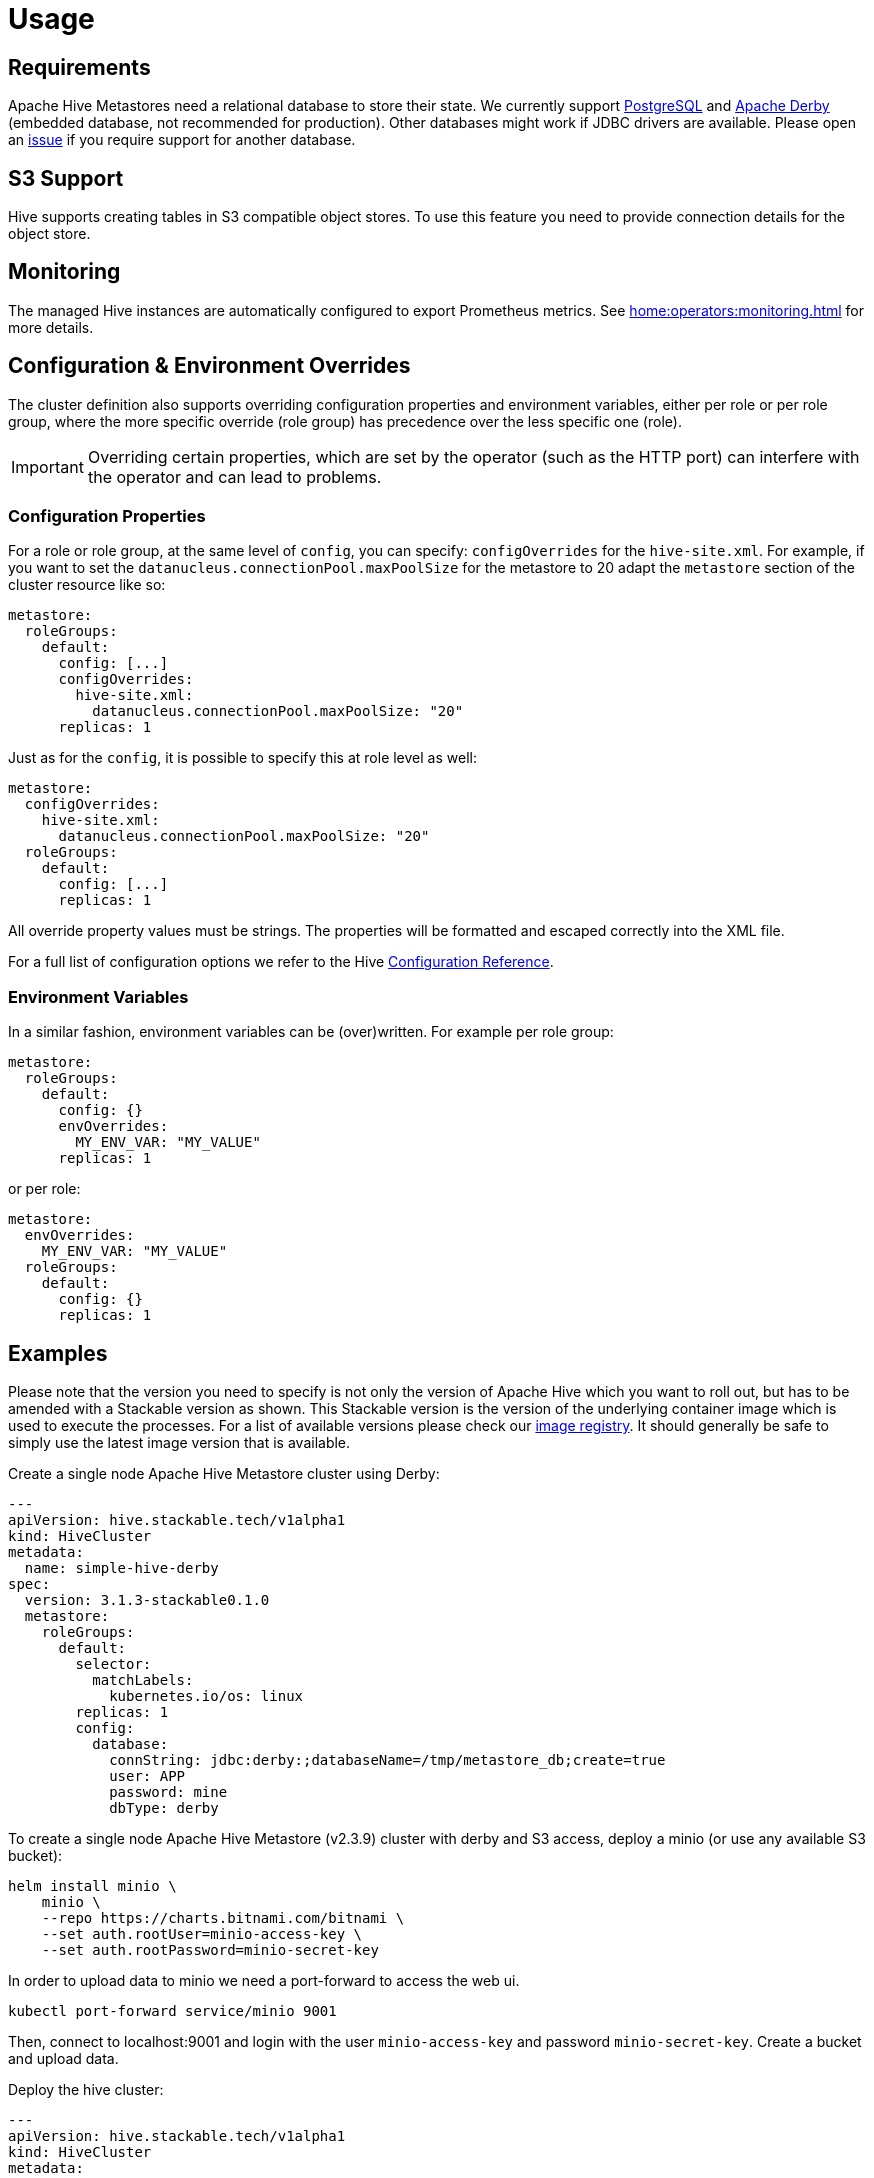 = Usage

== Requirements
Apache Hive Metastores need a relational database to store their state.
We currently support https://www.postgresql.org/[PostgreSQL] and https://db.apache.org/derby/[Apache Derby] (embedded database, not recommended for production).
Other databases might work if JDBC drivers are available.
Please open an https://github.com/stackabletech/hive-operator/issues[issue] if you require support for another database.

== S3 Support

Hive supports creating tables in S3 compatible object stores.
To use this feature you need to provide connection details for the object store.

== Monitoring

The managed Hive instances are automatically configured to export Prometheus metrics. See
xref:home:operators:monitoring.adoc[] for more details.

== Configuration & Environment Overrides

The cluster definition also supports overriding configuration properties and environment variables, either per role or per role group, where the more specific override (role group) has precedence over the less specific one (role).

IMPORTANT: Overriding certain properties, which are set by the operator (such as the HTTP port) can interfere with the operator and can lead to problems.

=== Configuration Properties

For a role or role group, at the same level of `config`, you can specify: `configOverrides` for the `hive-site.xml`. For example, if you want to set the `datanucleus.connectionPool.maxPoolSize` for the metastore to 20 adapt the `metastore` section of the cluster resource like so:

[source,yaml]
----
metastore:
  roleGroups:
    default:
      config: [...]
      configOverrides:
        hive-site.xml:
          datanucleus.connectionPool.maxPoolSize: "20"
      replicas: 1
----

Just as for the `config`, it is possible to specify this at role level as well:

[source,yaml]
----
metastore:
  configOverrides:
    hive-site.xml:
      datanucleus.connectionPool.maxPoolSize: "20"
  roleGroups:
    default:
      config: [...]
      replicas: 1
----

All override property values must be strings. The properties will be formatted and escaped correctly into the XML file.

For a full list of configuration options we refer to the Hive https://cwiki.apache.org/confluence/display/hive/configuration+properties[Configuration Reference].

=== Environment Variables

In a similar fashion, environment variables can be (over)written. For example per role group:

[source,yaml]
----
metastore:
  roleGroups:
    default:
      config: {}
      envOverrides:
        MY_ENV_VAR: "MY_VALUE"
      replicas: 1
----

or per role:

[source,yaml]
----
metastore:
  envOverrides:
    MY_ENV_VAR: "MY_VALUE"
  roleGroups:
    default:
      config: {}
      replicas: 1
----

// cliOverrides don't make sense for this operator, so the feature is omitted for now

== Examples

Please note that the version you need to specify is not only the version of Apache Hive which you want to roll out, but has to be amended with a Stackable version as shown.
This Stackable version is the version of the underlying container image which is used to execute the processes.
For a list of available versions please check our https://repo.stackable.tech/#browse/browse:docker:v2%2Fstackable%2Fhive%2Ftags[image registry].
It should generally be safe to simply use the latest image version that is available.

.Create a single node Apache Hive Metastore cluster using Derby:
[source,yaml]
----
---
apiVersion: hive.stackable.tech/v1alpha1
kind: HiveCluster
metadata:
  name: simple-hive-derby
spec:
  version: 3.1.3-stackable0.1.0
  metastore:
    roleGroups:
      default:
        selector:
          matchLabels:
            kubernetes.io/os: linux
        replicas: 1
        config:
          database:
            connString: jdbc:derby:;databaseName=/tmp/metastore_db;create=true
            user: APP
            password: mine
            dbType: derby
----

To create a single node Apache Hive Metastore (v2.3.9) cluster with derby and S3 access, deploy a minio (or use any available S3 bucket):
[source,bash]
----
helm install minio \
    minio \
    --repo https://charts.bitnami.com/bitnami \
    --set auth.rootUser=minio-access-key \
    --set auth.rootPassword=minio-secret-key
----

In order to upload data to minio we need a port-forward to access the web ui.
[source,bash]
----
kubectl port-forward service/minio 9001
----
Then, connect to localhost:9001 and login with the user `minio-access-key` and password `minio-secret-key`. Create a bucket and upload data.

Deploy the hive cluster:
[source,yaml]
----
---
apiVersion: hive.stackable.tech/v1alpha1
kind: HiveCluster
metadata:
  name: simple-hive-derby
spec:
  version: 3.1.3-stackable0.1.0
  s3:
    inline:
      host: minio
      port: 9000
      accessStyle: Path
      credentials:
        secretClass: simple-hive-s3-secret-class
  metastore:
    roleGroups:
      default:
        selector:
          matchLabels:
            kubernetes.io/os: linux
        replicas: 1
        config:
          database:
            connString: jdbc:derby:;databaseName=/stackable/metastore_db;create=true
            user: APP
            password: mine
            dbType: derby
---
apiVersion: secrets.stackable.tech/v1alpha1
kind: SecretClass
metadata:
  name: simple-hive-s3-secret-class
spec:
  backend:
    k8sSearch:
      searchNamespace:
        pod: {}
---
apiVersion: v1
kind: Secret
metadata:
  name: simple-hive-s3-secret
  labels:
    secrets.stackable.tech/class: simple-hive-s3-secret-class
stringData:
  accessKey: minio-access-key
  secretKey: minio-secret-key
----


To create a single node Apache Hive Metastore using PostgreSQL, deploy a PostgreSQL instance via helm.

[sidebar]
PostgreSQL introduced a new way to encrypt its passwords in version 10.
This is called `scram-sha-256` and has been the default as of PostgreSQL 14.
Unfortunately, Hive up until the latest 3.3.x version ships with JDBC drivers that do https://wiki.postgresql.org/wiki/List_of_drivers[_not_ support] this method.
You might see an error message like this:
`The authentication type 10 is not supported.`
If this is the case please either use an older PostgreSQL version or change its https://www.postgresql.org/docs/current/runtime-config-connection.html#GUC-PASSWORD-ENCRYPTION[`password_encryption`] setting to `md5`.

This installs PostgreSQL in version 10 to work around the issue mentioned above:
[source,bash]
----
helm install hive bitnami/postgresql --version=10 \
--set postgresqlUsername=hive \
--set postgresqlPassword=hive \
--set postgresqlDatabase=hive
----

.Create Hive Metastore using a PostgreSQL database
[source,yaml]
----
apiVersion: hive.stackable.tech/v1alpha1
kind: HiveCluster
metadata:
  name: simple-hive-postgres
spec:
  version: 3.1.3-stackable0.1.0
  metastore:
    roleGroups:
      default:
        selector:
          matchLabels:
            kubernetes.io/os: linux
        replicas: 1
        config:
          database:
            connString: jdbc:postgresql://hive-postgresql.default.svc.cluster.local:5432/hive
            user: hive
            password: hive
            dbType: postgres
----
